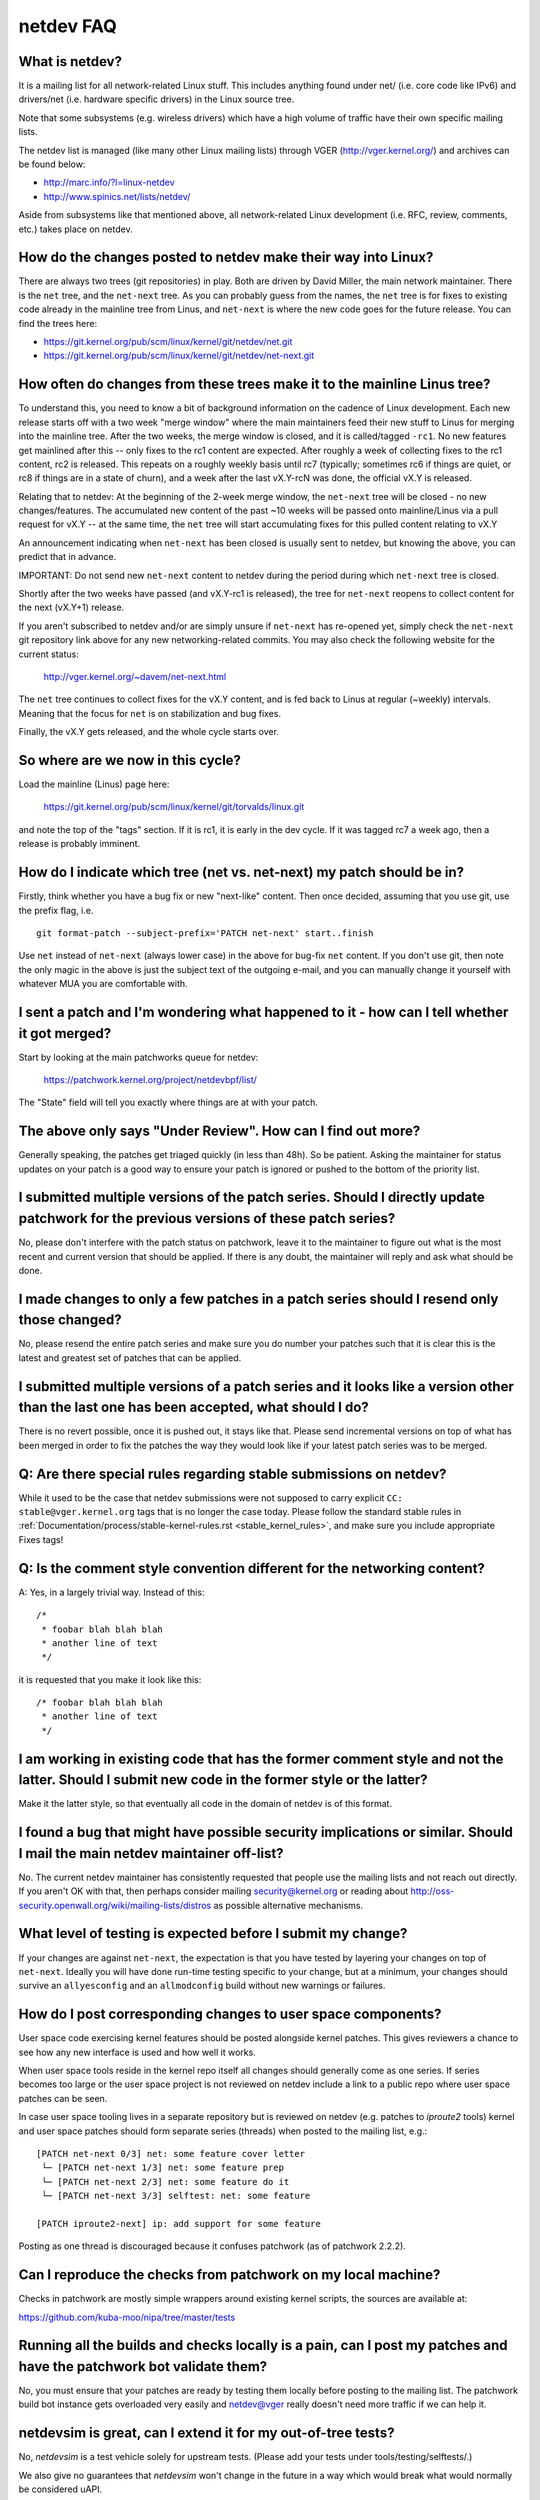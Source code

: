 .. SPDX-License-Identifier: GPL-2.0

.. _netdev-FAQ:

==========
netdev FAQ
==========

What is netdev?
---------------
It is a mailing list for all network-related Linux stuff.  This
includes anything found under net/ (i.e. core code like IPv6) and
drivers/net (i.e. hardware specific drivers) in the Linux source tree.

Note that some subsystems (e.g. wireless drivers) which have a high
volume of traffic have their own specific mailing lists.

The netdev list is managed (like many other Linux mailing lists) through
VGER (http://vger.kernel.org/) and archives can be found below:

-  http://marc.info/?l=linux-netdev
-  http://www.spinics.net/lists/netdev/

Aside from subsystems like that mentioned above, all network-related
Linux development (i.e. RFC, review, comments, etc.) takes place on
netdev.

How do the changes posted to netdev make their way into Linux?
--------------------------------------------------------------
There are always two trees (git repositories) in play.  Both are
driven by David Miller, the main network maintainer.  There is the
``net`` tree, and the ``net-next`` tree.  As you can probably guess from
the names, the ``net`` tree is for fixes to existing code already in the
mainline tree from Linus, and ``net-next`` is where the new code goes
for the future release.  You can find the trees here:

- https://git.kernel.org/pub/scm/linux/kernel/git/netdev/net.git
- https://git.kernel.org/pub/scm/linux/kernel/git/netdev/net-next.git

How often do changes from these trees make it to the mainline Linus tree?
-------------------------------------------------------------------------
To understand this, you need to know a bit of background information on
the cadence of Linux development.  Each new release starts off with a
two week "merge window" where the main maintainers feed their new stuff
to Linus for merging into the mainline tree.  After the two weeks, the
merge window is closed, and it is called/tagged ``-rc1``.  No new
features get mainlined after this -- only fixes to the rc1 content are
expected.  After roughly a week of collecting fixes to the rc1 content,
rc2 is released.  This repeats on a roughly weekly basis until rc7
(typically; sometimes rc6 if things are quiet, or rc8 if things are in a
state of churn), and a week after the last vX.Y-rcN was done, the
official vX.Y is released.

Relating that to netdev: At the beginning of the 2-week merge window,
the ``net-next`` tree will be closed - no new changes/features.  The
accumulated new content of the past ~10 weeks will be passed onto
mainline/Linus via a pull request for vX.Y -- at the same time, the
``net`` tree will start accumulating fixes for this pulled content
relating to vX.Y

An announcement indicating when ``net-next`` has been closed is usually
sent to netdev, but knowing the above, you can predict that in advance.

IMPORTANT: Do not send new ``net-next`` content to netdev during the
period during which ``net-next`` tree is closed.

Shortly after the two weeks have passed (and vX.Y-rc1 is released), the
tree for ``net-next`` reopens to collect content for the next (vX.Y+1)
release.

If you aren't subscribed to netdev and/or are simply unsure if
``net-next`` has re-opened yet, simply check the ``net-next`` git
repository link above for any new networking-related commits.  You may
also check the following website for the current status:

  http://vger.kernel.org/~davem/net-next.html

The ``net`` tree continues to collect fixes for the vX.Y content, and is
fed back to Linus at regular (~weekly) intervals.  Meaning that the
focus for ``net`` is on stabilization and bug fixes.

Finally, the vX.Y gets released, and the whole cycle starts over.

So where are we now in this cycle?
----------------------------------

Load the mainline (Linus) page here:

  https://git.kernel.org/pub/scm/linux/kernel/git/torvalds/linux.git

and note the top of the "tags" section.  If it is rc1, it is early in
the dev cycle.  If it was tagged rc7 a week ago, then a release is
probably imminent.

How do I indicate which tree (net vs. net-next) my patch should be in?
----------------------------------------------------------------------
Firstly, think whether you have a bug fix or new "next-like" content.
Then once decided, assuming that you use git, use the prefix flag, i.e.
::

  git format-patch --subject-prefix='PATCH net-next' start..finish

Use ``net`` instead of ``net-next`` (always lower case) in the above for
bug-fix ``net`` content.  If you don't use git, then note the only magic
in the above is just the subject text of the outgoing e-mail, and you
can manually change it yourself with whatever MUA you are comfortable
with.

I sent a patch and I'm wondering what happened to it - how can I tell whether it got merged?
--------------------------------------------------------------------------------------------
Start by looking at the main patchworks queue for netdev:

  https://patchwork.kernel.org/project/netdevbpf/list/

The "State" field will tell you exactly where things are at with your
patch.

The above only says "Under Review".  How can I find out more?
-------------------------------------------------------------
Generally speaking, the patches get triaged quickly (in less than
48h).  So be patient.  Asking the maintainer for status updates on your
patch is a good way to ensure your patch is ignored or pushed to the
bottom of the priority list.

I submitted multiple versions of the patch series. Should I directly update patchwork for the previous versions of these patch series?
--------------------------------------------------------------------------------------------------------------------------------------
No, please don't interfere with the patch status on patchwork, leave
it to the maintainer to figure out what is the most recent and current
version that should be applied. If there is any doubt, the maintainer
will reply and ask what should be done.

I made changes to only a few patches in a patch series should I resend only those changed?
------------------------------------------------------------------------------------------
No, please resend the entire patch series and make sure you do number your
patches such that it is clear this is the latest and greatest set of patches
that can be applied.

I submitted multiple versions of a patch series and it looks like a version other than the last one has been accepted, what should I do?
----------------------------------------------------------------------------------------------------------------------------------------
There is no revert possible, once it is pushed out, it stays like that.
Please send incremental versions on top of what has been merged in order to fix
the patches the way they would look like if your latest patch series was to be
merged.

Q: Are there special rules regarding stable submissions on netdev?
---------------------------------------------------------------
While it used to be the case that netdev submissions were not supposed
to carry explicit ``CC: stable@vger.kernel.org`` tags that is no longer
the case today. Please follow the standard stable rules in
:ref:`Documentation/process/stable-kernel-rules.rst <stable_kernel_rules>`,
and make sure you include appropriate Fixes tags!

Q: Is the comment style convention different for the networking content?
------------------------------------------------------------------------
A: Yes, in a largely trivial way.  Instead of this::

  /*
   * foobar blah blah blah
   * another line of text
   */

it is requested that you make it look like this::

  /* foobar blah blah blah
   * another line of text
   */

I am working in existing code that has the former comment style and not the latter. Should I submit new code in the former style or the latter?
-----------------------------------------------------------------------------------------------------------------------------------------------
Make it the latter style, so that eventually all code in the domain
of netdev is of this format.

I found a bug that might have possible security implications or similar. Should I mail the main netdev maintainer off-list?
---------------------------------------------------------------------------------------------------------------------------
No. The current netdev maintainer has consistently requested that
people use the mailing lists and not reach out directly.  If you aren't
OK with that, then perhaps consider mailing security@kernel.org or
reading about http://oss-security.openwall.org/wiki/mailing-lists/distros
as possible alternative mechanisms.

What level of testing is expected before I submit my change?
------------------------------------------------------------
If your changes are against ``net-next``, the expectation is that you
have tested by layering your changes on top of ``net-next``.  Ideally
you will have done run-time testing specific to your change, but at a
minimum, your changes should survive an ``allyesconfig`` and an
``allmodconfig`` build without new warnings or failures.

How do I post corresponding changes to user space components?
-------------------------------------------------------------
User space code exercising kernel features should be posted
alongside kernel patches. This gives reviewers a chance to see
how any new interface is used and how well it works.

When user space tools reside in the kernel repo itself all changes
should generally come as one series. If series becomes too large
or the user space project is not reviewed on netdev include a link
to a public repo where user space patches can be seen.

In case user space tooling lives in a separate repository but is
reviewed on netdev  (e.g. patches to `iproute2` tools) kernel and
user space patches should form separate series (threads) when posted
to the mailing list, e.g.::

  [PATCH net-next 0/3] net: some feature cover letter
   └─ [PATCH net-next 1/3] net: some feature prep
   └─ [PATCH net-next 2/3] net: some feature do it
   └─ [PATCH net-next 3/3] selftest: net: some feature

  [PATCH iproute2-next] ip: add support for some feature

Posting as one thread is discouraged because it confuses patchwork
(as of patchwork 2.2.2).

Can I reproduce the checks from patchwork on my local machine?
--------------------------------------------------------------

Checks in patchwork are mostly simple wrappers around existing kernel
scripts, the sources are available at:

https://github.com/kuba-moo/nipa/tree/master/tests

Running all the builds and checks locally is a pain, can I post my patches and have the patchwork bot validate them?
--------------------------------------------------------------------------------------------------------------------

No, you must ensure that your patches are ready by testing them locally
before posting to the mailing list. The patchwork build bot instance
gets overloaded very easily and netdev@vger really doesn't need more
traffic if we can help it.

netdevsim is great, can I extend it for my out-of-tree tests?
-------------------------------------------------------------

No, `netdevsim` is a test vehicle solely for upstream tests.
(Please add your tests under tools/testing/selftests/.)

We also give no guarantees that `netdevsim` won't change in the future
in a way which would break what would normally be considered uAPI.

Is netdevsim considered a "user" of an API?
-------------------------------------------

Linux kernel has a long standing rule that no API should be added unless
it has a real, in-tree user. Mock-ups and tests based on `netdevsim` are
strongly encouraged when adding new APIs, but `netdevsim` in itself
is **not** considered a use case/user.

Any other tips to help ensure my net/net-next patch gets OK'd?
--------------------------------------------------------------
Attention to detail.  Re-read your own work as if you were the
reviewer.  You can start with using ``checkpatch.pl``, perhaps even with
the ``--strict`` flag.  But do not be mindlessly robotic in doing so.
If your change is a bug fix, make sure your commit log indicates the
end-user visible symptom, the underlying reason as to why it happens,
and then if necessary, explain why the fix proposed is the best way to
get things done.  Don't mangle whitespace, and as is common, don't
mis-indent function arguments that span multiple lines.  If it is your
first patch, mail it to yourself so you can test apply it to an
unpatched tree to confirm infrastructure didn't mangle it.

Finally, go back and read
:ref:`Documentation/process/submitting-patches.rst <submittingpatches>`
to be sure you are not repeating some common mistake documented there.
